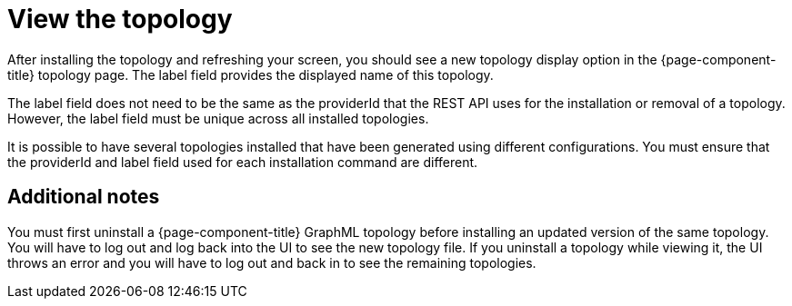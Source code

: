 = View the topology

After installing the topology and refreshing your screen, you should see a new topology display option in the {page-component-title} topology page.
The label field provides the displayed name of this topology.

The label field does not need to be the same as the providerId that the REST API uses for the installation or removal of a topology.
However, the label field must be unique across all installed topologies.

It is possible to have several topologies installed that have been generated using different configurations.
You must ensure that the providerId and label field used for each installation command are different.

== Additional notes

You must first uninstall a {page-component-title} GraphML topology before installing an updated version of the same topology.
You will have to log out and log back into the UI to see the new topology file.
If you uninstall a topology while viewing it, the UI throws an error and you will have to log out and back in to see the remaining topologies.
